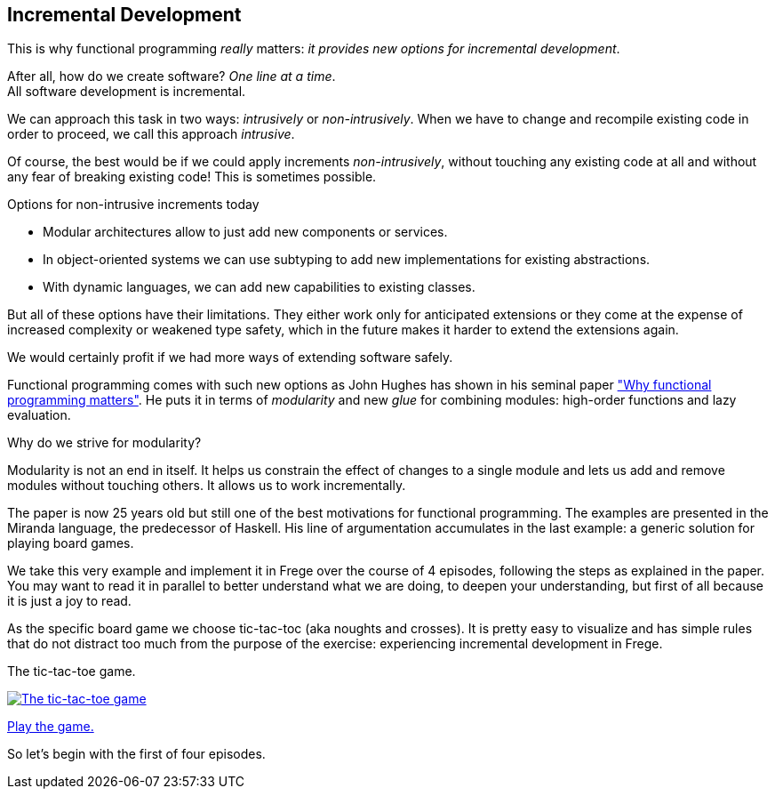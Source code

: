 [[incremental_head]]
== Incremental Development

This is why functional programming _really_ matters:
_it provides new options for incremental development_.

After all, how do we create software? _One line at a time_. +
All software development is incremental.

We can approach this task in two ways: _intrusively_ or _non-intrusively_.
When we have to change and recompile existing code in order to proceed, we call this approach _intrusive_.

Of course, the best would be if we could apply increments _non-intrusively_, without touching any existing code at all
and without any fear of breaking existing code!
This is sometimes possible.

.Options for non-intrusive increments today
* Modular architectures allow to just add new components or services.
* In object-oriented systems we can use subtyping to add new implementations for existing abstractions.
* With dynamic languages, we can add new capabilities to existing classes.

But all of these options have their limitations.
They either work only for anticipated extensions or they come at the expense of increased complexity
or weakened type safety, which in the future makes it harder to extend the extensions again.

We would certainly profit if we had more ways of extending software safely.

Functional programming comes with such new options as John Hughes has shown in his seminal paper
http://www.cs.kent.ac.uk/people/staff/dat/miranda/whyfp90.pdf["Why functional programming matters"].
He puts it in terms of _modularity_ and new _glue_ for combining modules: high-order functions and lazy evaluation.

.Why do we strive for modularity?
****
Modularity is not an end in itself. It helps us constrain the effect of changes to a single module and lets us add and
remove modules without touching others. It allows us to work incrementally.
****

The paper is now 25 years old but still one of the best motivations for functional programming.
The examples are presented in the Miranda language, the predecessor of Haskell.
His line of argumentation accumulates in the last example: a generic solution for playing board games.

We take this very example and implement it in Frege over the course of 4 episodes,
following the steps as explained in the paper.
You may want to read it in parallel to better understand what we are doing, to deepen your understanding,
but first of all because it is just a joy to read.

As the specific board game we choose tic-tac-toc (aka noughts and crosses). It is pretty easy to visualize and
has simple rules that do not distract too much from the purpose of the exercise:
experiencing incremental development in Frege.

.The tic-tac-toe game.
image:tictactoe.png["The tic-tac-toe game", link="tictactoe.png"]

https://klondike.canoo.com/tictactoe/game[Play the game.]

So let's begin with the first of four episodes.